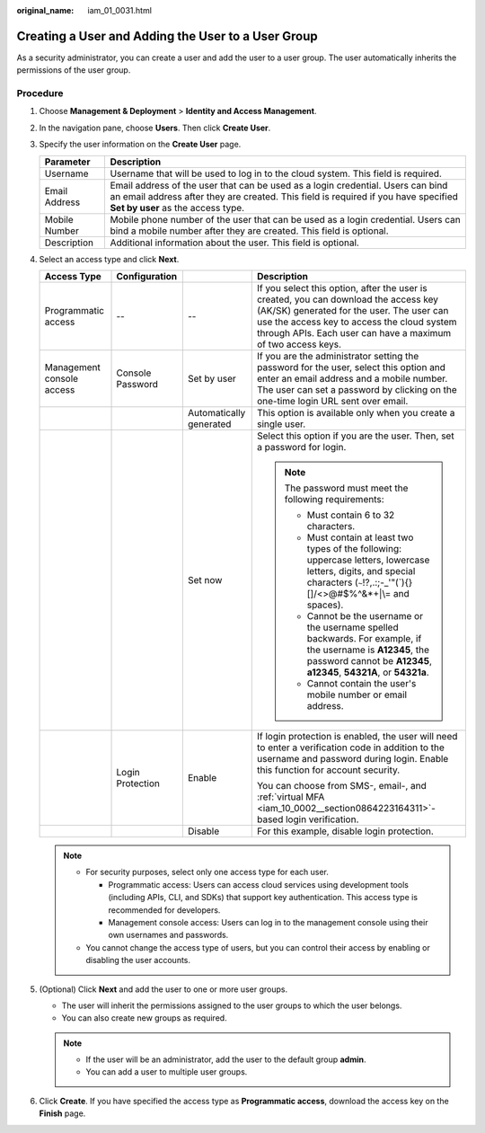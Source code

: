 :original_name: iam_01_0031.html

.. _iam_01_0031:

Creating a User and Adding the User to a User Group
===================================================

As a security administrator, you can create a user and add the user to a user group. The user automatically inherits the permissions of the user group.

Procedure
---------

#. Choose **Management & Deployment** > **Identity and Access Management**.
#. In the navigation pane, choose **Users**. Then click **Create User**.
#. Specify the user information on the **Create User** page.

   +---------------+------------------------------------------------------------------------------------------------------------------------------------------------------------------------------------------------------------+
   | Parameter     | Description                                                                                                                                                                                                |
   +===============+============================================================================================================================================================================================================+
   | Username      | Username that will be used to log in to the cloud system. This field is required.                                                                                                                          |
   +---------------+------------------------------------------------------------------------------------------------------------------------------------------------------------------------------------------------------------+
   | Email Address | Email address of the user that can be used as a login credential. Users can bind an email address after they are created. This field is required if you have specified **Set by user** as the access type. |
   +---------------+------------------------------------------------------------------------------------------------------------------------------------------------------------------------------------------------------------+
   | Mobile Number | Mobile phone number of the user that can be used as a login credential. Users can bind a mobile number after they are created. This field is optional.                                                     |
   +---------------+------------------------------------------------------------------------------------------------------------------------------------------------------------------------------------------------------------+
   | Description   | Additional information about the user. This field is optional.                                                                                                                                             |
   +---------------+------------------------------------------------------------------------------------------------------------------------------------------------------------------------------------------------------------+

#. Select an access type and click **Next**.

   +---------------------------+------------------+-------------------------+-------------------------------------------------------------------------------------------------------------------------------------------------------------------------------------------------------------------------------------------------+
   | Access Type               | Configuration    |                         | Description                                                                                                                                                                                                                                     |
   +===========================+==================+=========================+=================================================================================================================================================================================================================================================+
   | Programmatic access       | --               | --                      | If you select this option, after the user is created, you can download the access key (AK/SK) generated for the user. The user can use the access key to access the cloud system through APIs. Each user can have a maximum of two access keys. |
   +---------------------------+------------------+-------------------------+-------------------------------------------------------------------------------------------------------------------------------------------------------------------------------------------------------------------------------------------------+
   | Management console access | Console Password | Set by user             | If you are the administrator setting the password for the user, select this option and enter an email address and a mobile number. The user can set a password by clicking on the one-time login URL sent over email.                           |
   +---------------------------+------------------+-------------------------+-------------------------------------------------------------------------------------------------------------------------------------------------------------------------------------------------------------------------------------------------+
   |                           |                  | Automatically generated | This option is available only when you create a single user.                                                                                                                                                                                    |
   +---------------------------+------------------+-------------------------+-------------------------------------------------------------------------------------------------------------------------------------------------------------------------------------------------------------------------------------------------+
   |                           |                  | Set now                 | Select this option if you are the user. Then, set a password for login.                                                                                                                                                                         |
   |                           |                  |                         |                                                                                                                                                                                                                                                 |
   |                           |                  |                         | .. note::                                                                                                                                                                                                                                       |
   |                           |                  |                         |                                                                                                                                                                                                                                                 |
   |                           |                  |                         |    The password must meet the following requirements:                                                                                                                                                                                           |
   |                           |                  |                         |                                                                                                                                                                                                                                                 |
   |                           |                  |                         |    -  Must contain 6 to 32 characters.                                                                                                                                                                                                          |
   |                           |                  |                         |    -  Must contain at least two types of the following: uppercase letters, lowercase letters, digits, and special characters (:literal:`~`!?,.:;-_'"(`){}[]/<>@#$%^&*+|\\= and spaces).                                                         |
   |                           |                  |                         |    -  Cannot be the username or the username spelled backwards. For example, if the username is **A12345**, the password cannot be **A12345**, **a12345**, **54321A**, or **54321a**.                                                           |
   |                           |                  |                         |    -  Cannot contain the user's mobile number or email address.                                                                                                                                                                                 |
   +---------------------------+------------------+-------------------------+-------------------------------------------------------------------------------------------------------------------------------------------------------------------------------------------------------------------------------------------------+
   |                           | Login Protection | Enable                  | If login protection is enabled, the user will need to enter a verification code in addition to the username and password during login. Enable this function for account security.                                                               |
   |                           |                  |                         |                                                                                                                                                                                                                                                 |
   |                           |                  |                         | You can choose from SMS-, email-, and :ref:`virtual MFA <iam_10_0002__section0864223164311>`-based login verification.                                                                                                                          |
   +---------------------------+------------------+-------------------------+-------------------------------------------------------------------------------------------------------------------------------------------------------------------------------------------------------------------------------------------------+
   |                           |                  | Disable                 | For this example, disable login protection.                                                                                                                                                                                                     |
   +---------------------------+------------------+-------------------------+-------------------------------------------------------------------------------------------------------------------------------------------------------------------------------------------------------------------------------------------------+

   .. note::

      -  For security purposes, select only one access type for each user.

         -  Programmatic access: Users can access cloud services using development tools (including APIs, CLI, and SDKs) that support key authentication. This access type is recommended for developers.
         -  Management console access: Users can log in to the management console using their own usernames and passwords.

      -  You cannot change the access type of users, but you can control their access by enabling or disabling the user accounts.

#. (Optional) Click **Next** and add the user to one or more user groups.

   -  The user will inherit the permissions assigned to the user groups to which the user belongs.
   -  You can also create new groups as required.

   .. note::

      -  If the user will be an administrator, add the user to the default group **admin**.
      -  You can add a user to multiple user groups.

#. Click **Create**. If you have specified the access type as **Programmatic access**, download the access key on the **Finish** page.

